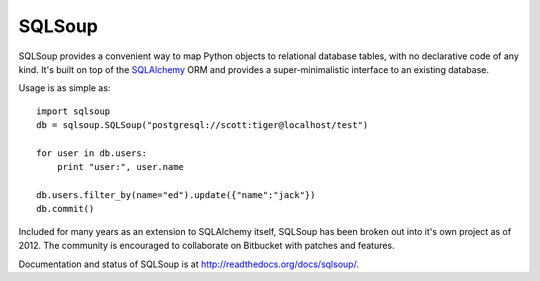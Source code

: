 =======
SQLSoup
=======

SQLSoup provides a convenient way to map Python objects
to relational database tables, with no declarative code
of any kind.   It's built on top of the 
`SQLAlchemy <http://www.sqlalchemy.org>`_ ORM and provides a
super-minimalistic interface to an existing database.

Usage is as simple as::

    import sqlsoup
    db = sqlsoup.SQLSoup("postgresql://scott:tiger@localhost/test")

    for user in db.users:
        print "user:", user.name

    db.users.filter_by(name="ed").update({"name":"jack"})
    db.commit()

Included for many years as an extension to SQLAlchemy itself, SQLSoup 
has been broken out into it's own project as of 2012.   The community is encouraged
to collaborate on Bitbucket with patches and features.

Documentation and status of SQLSoup is at http://readthedocs.org/docs/sqlsoup/.

